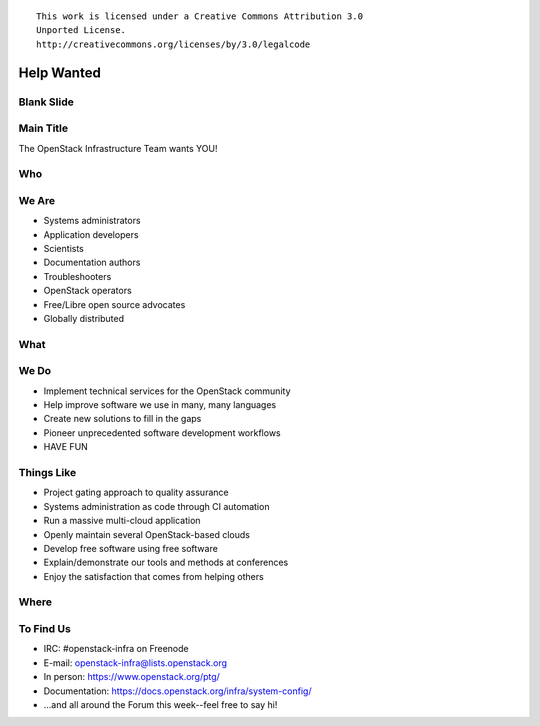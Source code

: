 ::

  This work is licensed under a Creative Commons Attribution 3.0
  Unported License.
  http://creativecommons.org/licenses/by/3.0/legalcode

=============
 Help Wanted
=============

Blank Slide
-----------
.. hidetitle::

Main Title
----------
.. transition:: tilt
   :duration: 2
.. hidetitle::
.. figlet:: Help Wanted

The OpenStack Infrastructure Team wants YOU!

.. cowsay:: HALP!

Who
---
.. transition:: tilt
   :duration: 2
.. hidetitle::
.. figlet:: Who?

We Are
------
.. transition:: pan
.. hidetitle::
.. figlet:: we are...
.. container:: progressive

  - Systems administrators
  - Application developers
  - Scientists
  - Documentation authors
  - Troubleshooters
  - OpenStack operators
  - Free/Libre open source advocates
  - Globally distributed

What
----
.. transition:: tilt
   :duration: 2
.. hidetitle::
.. figlet:: What?

We Do
-----
.. transition:: pan
.. hidetitle::
.. figlet:: we do...
.. container:: progressive

  - Implement technical services for the OpenStack community
  - Help improve software we use in many, many languages
  - Create new solutions to fill in the gaps
  - Pioneer unprecedented software development workflows
  - HAVE FUN

Things Like
-----------
.. transition:: pan
.. container:: progressive

  - Project gating approach to quality assurance
  - Systems administration as code through CI automation
  - Run a massive multi-cloud application
  - Openly maintain several OpenStack-based clouds
  - Develop free software using free software
  - Explain/demonstrate our tools and methods at conferences
  - Enjoy the satisfaction that comes from helping others

Where
-----
.. transition:: tilt
   :duration: 2
.. hidetitle::
.. figlet:: Where?

To Find Us
----------
.. transition:: pan
.. hidetitle::
.. figlet:: to find us...
.. container:: progressive

  - IRC: #openstack-infra on Freenode
  - E-mail: openstack-infra@lists.openstack.org
  - In person: https://www.openstack.org/ptg/
  - Documentation: https://docs.openstack.org/infra/system-config/
  - ...and all around the Forum this week--feel free to say hi!

